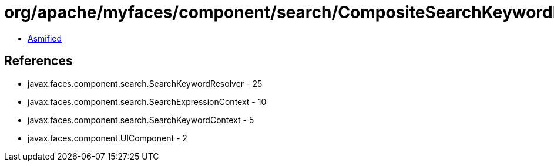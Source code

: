 = org/apache/myfaces/component/search/CompositeSearchKeywordResolver.class

 - link:CompositeSearchKeywordResolver-asmified.java[Asmified]

== References

 - javax.faces.component.search.SearchKeywordResolver - 25
 - javax.faces.component.search.SearchExpressionContext - 10
 - javax.faces.component.search.SearchKeywordContext - 5
 - javax.faces.component.UIComponent - 2
